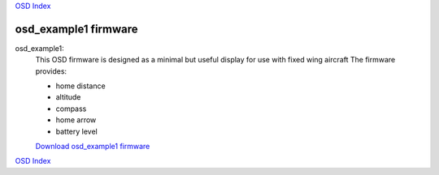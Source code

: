 `OSD Index`_

---------------------
osd_example1 firmware
---------------------

osd_example1:
   This OSD firmware is designed as a minimal but useful display for use with fixed wing aircraft
   The firmware  provides:

   * home distance
   * altitude
   * compass
   * home arrow
   * battery level

   `Download osd_example1 firmware`_

.. raw:: html

   <iframe width="420" height="315" src="https://www.youtube.com/embed/cclQAswRa8s" 
   frameborder="0" allowfullscreen></iframe>

.. _`Download osd_example1 firmware`: https://github.com/kwikius/quantracker/blob/master/examples/osd_example1/board/main.bin?raw=true
.. _`OSD Index`: ../index.html

`OSD Index`_

